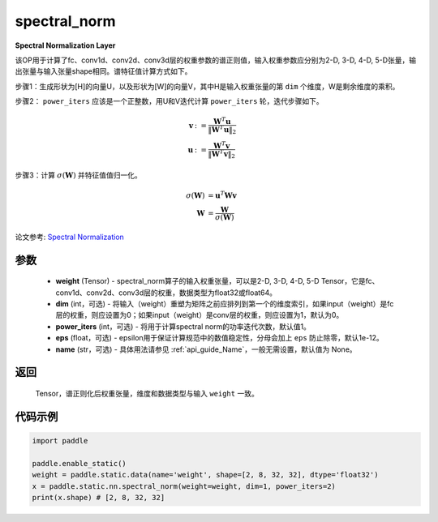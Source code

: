 .. _cn_api_fluid_layers_spectral_norm:

spectral_norm
-------------------------------

.. py:function:: paddle.static.nn.spectral_norm(weight, dim=0, power_iters=1, eps=1e-12, name=None)

**Spectral Normalization Layer**

该OP用于计算了fc、conv1d、conv2d、conv3d层的权重参数的谱正则值，输入权重参数应分别为2-D, 3-D, 4-D, 5-D张量，输出张量与输入张量shape相同。谱特征值计算方式如下。

步骤1：生成形状为[H]的向量U，以及形状为[W]的向量V，其中H是输入权重张量的第 ``dim`` 个维度，W是剩余维度的乘积。

步骤2： ``power_iters`` 应该是一个正整数，用U和V迭代计算 ``power_iters`` 轮，迭代步骤如下。

.. math::

    \mathbf{v} &:= \frac{\mathbf{W}^{T} \mathbf{u}}{\|\mathbf{W}^{T} \mathbf{u}\|_2}\\
    \mathbf{u} &:= \frac{\mathbf{W}^{T} \mathbf{v}}{\|\mathbf{W}^{T} \mathbf{v}\|_2}

步骤3：计算 :math:`\sigma(\mathbf{W})` 并特征值值归一化。

.. math::
    \sigma(\mathbf{W}) &= \mathbf{u}^{T} \mathbf{W} \mathbf{v}\\
    \mathbf{W} &= \frac{\mathbf{W}}{\sigma(\mathbf{W})}

论文参考: `Spectral Normalization <https://arxiv。org/abs/1802.05957>`_

参数
:::::::::

    - **weight** (Tensor) - spectral_norm算子的输入权重张量，可以是2-D, 3-D, 4-D, 5-D Tensor，它是fc、conv1d、conv2d、conv3d层的权重，数据类型为float32或float64。
    - **dim** (int，可选) - 将输入（weight）重塑为矩阵之前应排列到第一个的维度索引，如果input（weight）是fc层的权重，则应设置为0；如果input（weight）是conv层的权重，则应设置为1，默认为0。
    - **power_iters** (int，可选) - 将用于计算spectral norm的功率迭代次数，默认值1。
    - **eps** (float，可选) - epsilon用于保证计算规范中的数值稳定性，分母会加上 ``eps`` 防止除零，默认1e-12。
    - **name** (str，可选) - 具体用法请参见  :ref:`api_guide_Name`，一般无需设置，默认值为 None。

返回
:::::::::

    Tensor，谱正则化后权重张量，维度和数据类型与输入 ``weight`` 一致。


代码示例
:::::::::

.. code-block:: python

    import paddle

    paddle.enable_static()
    weight = paddle.static.data(name='weight', shape=[2, 8, 32, 32], dtype='float32')
    x = paddle.static.nn.spectral_norm(weight=weight, dim=1, power_iters=2)
    print(x.shape) # [2, 8, 32, 32]
